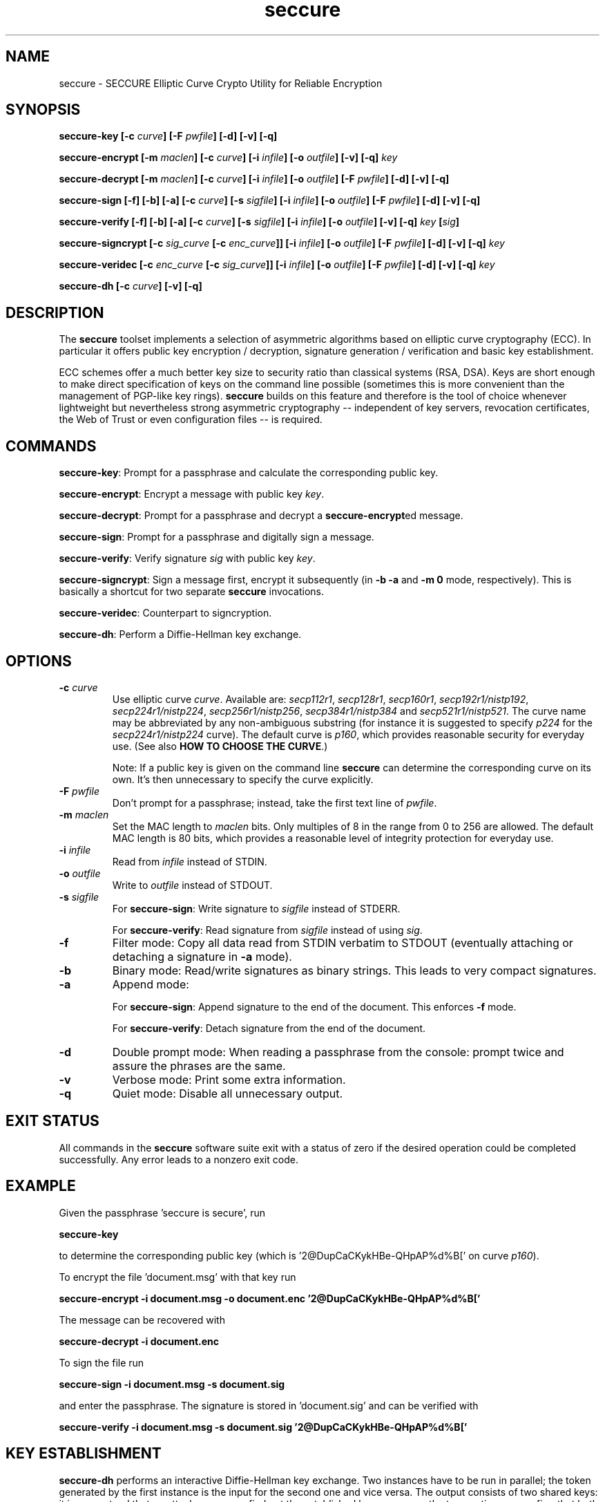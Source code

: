 .TH seccure 1 User Manuals
.SH NAME
seccure \- SECCURE Elliptic Curve Crypto Utility for Reliable Encryption
.SH SYNOPSIS
\fBseccure-key [-c \fIcurve\fB] [-F \fIpwfile\fB] [-d] [-v] [-q]

seccure-encrypt [-m \fImaclen\fB] [-c \fIcurve\fB] [-i \fIinfile\fB] [-o \fIoutfile\fB] [-v] [-q] \fIkey\fB

seccure-decrypt [-m \fImaclen\fB] [-c \fIcurve\fB] [-i \fIinfile\fB] [-o \fIoutfile\fB] [-F \fIpwfile\fB] [-d] [-v] [-q] 

seccure-sign [-f] [-b] [-a] [-c \fIcurve\fB] [-s \fIsigfile\fB] [-i \fIinfile\fB] [-o \fIoutfile\fB] [-F \fIpwfile\fB] [-d] [-v] [-q] 

seccure-verify [-f] [-b] [-a] [-c \fIcurve\fB] [-s \fIsigfile\fB] [-i \fIinfile\fB] [-o \fIoutfile\fB] [-v] [-q] \fIkey\fB [\fIsig\fB] 

seccure-signcrypt [-c \fIsig_curve\fB [-c \fIenc_curve\fB]] [-i \fIinfile\fB] [-o \fIoutfile\fB] [-F \fIpwfile\fB] [-d] [-v] [-q] \fIkey\fB

seccure-veridec [-c \fIenc_curve\fB [-c \fIsig_curve\fB]] [-i \fIinfile\fB] [-o \fIoutfile\fB] [-F \fIpwfile\fB] [-d] [-v] [-q] \fIkey\fB

seccure-dh [-c \fIcurve\fB] [-v] [-q]
\f1
.SH DESCRIPTION
The \fBseccure\f1 toolset implements a selection of asymmetric algorithms based on elliptic curve cryptography (ECC). In particular it offers public key encryption / decryption, signature generation / verification and basic key establishment. 

ECC schemes offer a much better key size to security ratio than classical systems (RSA, DSA). Keys are short enough to make direct specification of keys on the command line possible (sometimes this is more convenient than the management of PGP-like key rings). \fBseccure\f1 builds on this feature and therefore is the tool of choice whenever lightweight but nevertheless strong asymmetric cryptography -- independent of key servers, revocation certificates, the Web of Trust or even configuration files -- is required. 
.SH COMMANDS
\fBseccure-key\f1: Prompt for a passphrase and calculate the corresponding public key.

\fBseccure-encrypt\f1: Encrypt a message with public key \fIkey\f1.

\fBseccure-decrypt\f1: Prompt for a passphrase and decrypt a \fBseccure-encrypt\f1ed message.

\fBseccure-sign\f1: Prompt for a passphrase and digitally sign a message.

\fBseccure-verify\f1: Verify signature \fIsig\f1 with public key \fIkey\f1.

\fBseccure-signcrypt\f1: Sign a message first, encrypt it subsequently (in \fB-b -a\f1 and \fB-m 0\f1 mode, respectively). This is basically a shortcut for two separate \fBseccure\f1 invocations.

\fBseccure-veridec\f1: Counterpart to signcryption. 

\fBseccure-dh\f1: Perform a Diffie-Hellman key exchange.
.SH OPTIONS
.TP
\fB-c \fIcurve\fB\f1
Use elliptic curve \fIcurve\f1. Available are: \fIsecp112r1\f1, \fIsecp128r1\f1, \fIsecp160r1\f1, \fIsecp192r1/nistp192\f1, \fIsecp224r1/nistp224\f1, \fIsecp256r1/nistp256\f1, \fIsecp384r1/nistp384\f1 and \fIsecp521r1/nistp521\f1. The curve name may be abbreviated by any non-ambiguous substring (for instance it is suggested to specify \fIp224\f1 for the \fIsecp224r1/nistp224\f1 curve). The default curve is \fIp160\f1, which provides reasonable security for everyday use. (See also \fBHOW TO CHOOSE THE CURVE\f1.)

Note: If a public key is given on the command line \fBseccure\f1 can determine the corresponding curve on its own. It's then unnecessary to specify the curve explicitly. 
.TP
\fB-F \fIpwfile\fB\f1
Don't prompt for a passphrase; instead, take the first text line of \fIpwfile\f1.
.TP
\fB-m \fImaclen\fB\f1
Set the MAC length to \fImaclen\f1 bits. Only multiples of 8 in the range from 0 to 256 are allowed. The default MAC length is 80 bits, which provides a reasonable level of integrity protection for everyday use.
.TP
\fB-i \fIinfile\fB\f1
Read from \fIinfile\f1 instead of STDIN. 
.TP
\fB-o \fIoutfile\fB\f1
Write to \fIoutfile\f1 instead of STDOUT. 
.TP
\fB-s \fIsigfile\fB\f1
For \fBseccure-sign\f1: Write signature to \fIsigfile\f1 instead of STDERR. 

For \fBseccure-verify\f1: Read signature from \fIsigfile\f1 instead of using \fIsig\f1. 
.TP
\fB-f\f1
Filter mode: Copy all data read from STDIN verbatim to STDOUT (eventually attaching or detaching a signature in \fB-a\f1 mode).
.TP
\fB-b\f1
Binary mode: Read/write signatures as binary strings. This leads to very compact signatures.
.TP
\fB-a\f1
Append mode: 

For \fBseccure-sign\f1: Append signature to the end of the document. This enforces \fB-f\f1 mode.

For \fBseccure-verify\f1: Detach signature from the end of the document. 
.TP
\fB-d\f1
Double prompt mode: When reading a passphrase from the console: prompt twice and assure the phrases are the same. 
.TP
\fB-v\f1
Verbose mode: Print some extra information.
.TP
\fB-q\f1
Quiet mode: Disable all unnecessary output.
.SH EXIT STATUS
All commands in the \fBseccure\f1 software suite exit with a status of zero if the desired operation could be completed successfully. Any error leads to a nonzero exit code.
.SH EXAMPLE
Given the passphrase 'seccure is secure', run

\fBseccure-key\f1

to determine the corresponding public key (which is '2@DupCaCKykHBe-QHpAP%d%B[' on curve \fIp160\f1).

To encrypt the file 'document.msg' with that key run

\fBseccure-encrypt -i document.msg -o document.enc '2@DupCaCKykHBe-QHpAP%d%B['\f1

The message can be recovered with 

\fBseccure-decrypt -i document.enc\f1

To sign the file run

\fBseccure-sign -i document.msg -s document.sig\f1

and enter the passphrase. The signature is stored in 'document.sig' and can be verified with 

\fBseccure-verify -i document.msg -s document.sig '2@DupCaCKykHBe-QHpAP%d%B['\f1
.SH KEY ESTABLISHMENT
\fBseccure-dh\f1 performs an interactive Diffie-Hellman key exchange. Two instances have to be run in parallel; the token generated by the first instance is the input for the second one and vice versa. The output consists of two shared keys: it is guaranteed that no attacker can ever find out the established key as soon as the two parties can confirm that both have the same verification key. The authentic comparision of the verification keys can, for example, be realized via signed messages or via telephone (using 'voice authentication'). 
.SH HOW TO CHOOSE THE CURVE
The number in the name of a curve measures its security level. Rule of thumb: the workload to 'break' a k-bit curve is 2^(k/2) approximately (example: it takes about 2^112 steps to break \fIsecp224r1\f1). If the 80 bit security of the default curve doesn't seem sufficient, choosing a stronger curve (\fIp192\f1 and upwards) may, of course, be considered. But the suggestion remains: \fIp160\f1 offers reasonable security for everyday use. \fBWarning:\f1 the curves \fIp112\f1 and \fIp128\f1 do not satisfy demands for long-time security. 
.SH ALGORITHMS
\fBseccure\f1 uses derivated versions of ECIES (Elliptic Curve Integrated Encryption Scheme), ECDSA (Elliptic Curve Digital Signature Algorithm) and ECDH (Elliptic Curve Diffie-Hellman) as encryption, signature and key establishment scheme, respectively. For the symmetric parts (bulk encryption, hashing, key derivation, HMAC calculation) \fBseccure\f1 builds on AES256 (in CTR mode), SHA256 and SHA512. To my best knowledge no part of \fBseccure\f1 is covered by patents. See the file PATENTS for an explicit patent statement. 
.SH AUTHOR
This software (v0.4) was written by B. Poettering (seccure AT point-at-infinity.org) in 2009. It is released under the terms of the GNU General Public License (GPL). Find the latest version of \fBseccure\f1 on the project's homepage: \fBhttp://point-at-infinity.org/seccure/\f1. 
